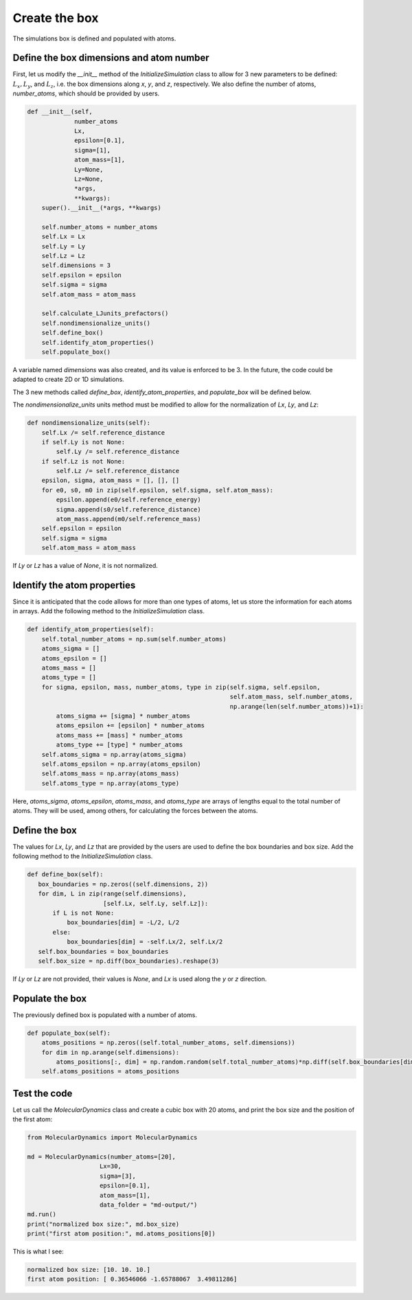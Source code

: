 Create the box
==============

.. container:: justify

    The simulations box is defined and populated with atoms. 

Define the box dimensions and atom number
-----------------------------------------

.. container:: justify

    First, let us modify the *__init__* method of the *InitializeSimulation* class
    to allow for 3 new parameters to be defined: :math:`L_x, L_y`, and :math:`L_z`,
    i.e. the box dimensions along *x*, *y*, and *z*, respectively.
    We also define the number of atoms, *number_atoms*, which should be
    provided by users.

.. code-block:: python

    def __init__(self,
                 number_atoms
                 Lx,
                 epsilon=[0.1],
                 sigma=[1],
                 atom_mass=[1],
                 Ly=None,
                 Lz=None,
                 *args,
                 **kwargs):
        super().__init__(*args, **kwargs) 

        self.number_atoms = number_atoms
        self.Lx = Lx
        self.Ly = Ly
        self.Lz = Lz
        self.dimensions = 3
        self.epsilon = epsilon
        self.sigma = sigma
        self.atom_mass = atom_mass

        self.calculate_LJunits_prefactors()
        self.nondimensionalize_units()
        self.define_box()
        self.identify_atom_properties()
        self.populate_box()

.. container:: justify

    A variable named *dimensions* was also created, and its value is enforced to be 3.
    In the future, the code could be adapted to create 2D or 1D simulations. 

    The 3 new methods called *define_box*, *identify_atom_properties*, and *populate_box*
    will be defined below.

    The *nondimensionalize_units* units method must be modified to allow for
    the normalization of *Lx*, *Ly*, and *Lz*:

.. code-block:: python

    def nondimensionalize_units(self):
        self.Lx /= self.reference_distance
        if self.Ly is not None:
            self.Ly /= self.reference_distance
        if self.Lz is not None:
            self.Lz /= self.reference_distance
        epsilon, sigma, atom_mass = [], [], []
        for e0, s0, m0 in zip(self.epsilon, self.sigma, self.atom_mass):
            epsilon.append(e0/self.reference_energy)
            sigma.append(s0/self.reference_distance)
            atom_mass.append(m0/self.reference_mass)
        self.epsilon = epsilon
        self.sigma = sigma
        self.atom_mass = atom_mass

.. container:: justify

    If *Ly* or *Lz* has a value of *None*, it is not normalized.

Identify the atom properties
----------------------------

.. container:: justify

    Since it is anticipated that the code allows for more than one types
    of atoms, let us store the information for each atoms in arrays.
    Add the following method to the *InitializeSimulation* class.

.. code-block:: python

    def identify_atom_properties(self):
        self.total_number_atoms = np.sum(self.number_atoms)
        atoms_sigma = []
        atoms_epsilon = []
        atoms_mass = []
        atoms_type = []
        for sigma, epsilon, mass, number_atoms, type in zip(self.sigma, self.epsilon,
                                                            self.atom_mass, self.number_atoms,
                                                            np.arange(len(self.number_atoms))+1):
            atoms_sigma += [sigma] * number_atoms
            atoms_epsilon += [epsilon] * number_atoms
            atoms_mass += [mass] * number_atoms
            atoms_type += [type] * number_atoms
        self.atoms_sigma = np.array(atoms_sigma)
        self.atoms_epsilon = np.array(atoms_epsilon)
        self.atoms_mass = np.array(atoms_mass)
        self.atoms_type = np.array(atoms_type)

.. container:: justify

    Here, *atoms_sigma*, *atoms_epsilon*, *atoms_mass*, and *atoms_type* 
    are arrays of lengths equal to the total number of atoms. They will be used,
    among others, for calculating the forces between the atoms.

Define the box
--------------

.. container:: justify

    The values for *Lx*, *Ly*, and *Lz* that are provided by the
    users are used to define the box boundaries and box size.
    Add the following method to the *InitializeSimulation* class.

.. code-block:: python

     def define_box(self):
        box_boundaries = np.zeros((self.dimensions, 2))
        for dim, L in zip(range(self.dimensions),
                          [self.Lx, self.Ly, self.Lz]):
            if L is not None:
                box_boundaries[dim] = -L/2, L/2
            else:
                box_boundaries[dim] = -self.Lx/2, self.Lx/2
        self.box_boundaries = box_boundaries
        self.box_size = np.diff(box_boundaries).reshape(3)

.. container:: justify

    If *Ly* or *Lz* are not provided, their values is *None*, and
    *Lx* is used along the *y* or *z* direction.

Populate the box
----------------

.. container:: justify

    The previously defined box is populated with a number of atoms.

.. code-block:: python

    def populate_box(self):
        atoms_positions = np.zeros((self.total_number_atoms, self.dimensions))
        for dim in np.arange(self.dimensions):
            atoms_positions[:, dim] = np.random.random(self.total_number_atoms)*np.diff(self.box_boundaries[dim]) - np.diff(self.box_boundaries[dim])/2    
        self.atoms_positions = atoms_positions

Test the code
-------------

.. container:: justify

    Let us call the *MolecularDynamics* class and 
    create a cubic box with 20 atoms, and print the box size and
    the position of the first atom:

.. code-block:: python

    from MolecularDynamics import MolecularDynamics

    md = MolecularDynamics(number_atoms=[20],
                        Lx=30,
                        sigma=[3],
                        epsilon=[0.1],
                        atom_mass=[1],
                        data_folder = "md-output/")
    md.run()
    print("normalized box size:", md.box_size)
    print("first atom position:", md.atoms_positions[0])

.. container:: justify

    This is what I see:

.. code-block:: python

    normalized box size: [10. 10. 10.]
    first atom position: [ 0.36546066 -1.65788067  3.49811286]